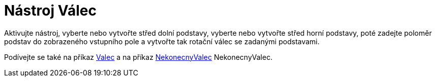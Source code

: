 = Nástroj Válec
:page-en: tools/Cylinder
ifdef::env-github[:imagesdir: /cs/modules/ROOT/assets/images]

Aktivujte nástroj, vyberte nebo vytvořte střed dolní podstavy, vyberte nebo vytvořte střed horní podstavy, poté zadejte poloměr podstav do zobrazeného vstupního pole a vytvořte tak rotační válec se zadanými podstavami.

[POZNÁMKA]
====

Podívejte se také na příkaz xref:/commands/Valec.adoc[Valec] a na příkaz xref:/commands/InfiniteCylinder.adoc[NekonecnyValec] NekonecnyValec.

====
